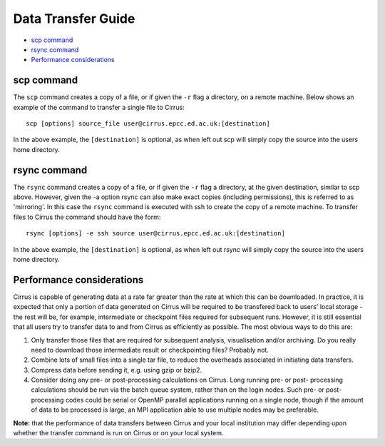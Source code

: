 Data Transfer Guide
===================

-  `scp command`_
-  `rsync command`_
-  `Performance considerations`_

scp command
-----------

The ``scp`` command creates a copy of a file, or if given the ``-r``
flag a directory, on a remote machine. Below shows an example of the
command to transfer a single file to Cirrus:

::

    scp [options] source_file user@cirrus.epcc.ed.ac.uk:[destination]

In the above example, the ``[destination]`` is optional, as when left
out scp will simply copy the source into the users home directory.

rsync command
-------------

The ``rsync`` command creates a copy of a file, or if given the ``-r``
flag a directory, at the given destination, similar to scp above.
However, given the -a option rsync can also make exact copies (including
permissions), this is referred to as 'mirroring'. In this case the
``rsync`` command is executed with ssh to create the copy of a remote
machine. To transfer files to Cirrus the command should have the form:

::

    rsync [options] -e ssh source user@cirrus.epcc.ed.ac.uk:[destination]

In the above example, the ``[destination]`` is optional, as when left
out rsync will simply copy the source into the users home directory.

Performance considerations
--------------------------

Cirrus is capable of generating data at a rate far greater than the rate
at which this can be downloaded. In practice, it is expected that only a
portion of data generated on Cirrus will be required to be transfered
back to users' local storage - the rest will be, for example,
intermediate or checkpoint files required for subsequent runs. However,
it is still essential that all users try to transfer data to and from
Cirrus as efficiently as possible. The most obvious ways to do this are:

#. Only transfer those files that are required for subsequent analysis,
   visualisation and/or archiving. Do you really need to download those
   intermediate result or checkpointing files? Probably not.
#. Combine lots of small files into a single tar file, to reduce the
   overheads associated in initiating data transfers.
#. Compress data before sending it, e.g. using gzip or bzip2.
#. Consider doing any pre- or post-processing calculations on Cirrus.
   Long running pre- or post- processing calculations should be run via
   the batch queue system, rather than on the login nodes. Such pre- or
   post-processing codes could be serial or OpenMP parallel applications
   running on a single node, though if the amount of data to be
   processed is large, an MPI application able to use multiple nodes may
   be preferable.

**Note:** that the performance of data transfers between Cirrus and your
local institution may differ depending upon whether the transfer command
is run on Cirrus or on your local system.
